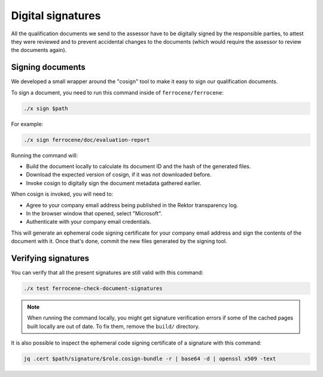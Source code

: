 .. SPDX-License-Identifier: MIT OR Apache-2.0
   SPDX-FileCopyrightText: The Ferrocene Developers

Digital signatures
==================

All the qualification documents we send to the assessor have to be digitally
signed by the responsible parties, to attest they were reviewed and to prevent
accidental changes to the documents (which would require the assessor to review
the documents again).

Signing documents
-----------------

We developed a small wrapper around the "cosign" tool to make it easy to
sign our qualification documents.

To sign a document, you need to run this command inside of
``ferrocene/ferrocene``:

.. code-block:: text

   ./x sign $path

For example:

.. code-block:: text

   ./x sign ferrocene/doc/evaluation-report

Running the command will:

* Build the document locally to calculate its document ID and the hash of the
  generated files.

* Download the expected version of cosign, if it was not downloaded before.

* Invoke cosign to digitally sign the document metadata gathered earlier.

When cosign is invoked, you will need to:

* Agree to your company email address being published in the Rektor transparency
  log.

* In the browser window that opened, select "Microsoft".

* Authenticate with your company email credentials.

This will generate an ephemeral code signing certificate for your company email
address and sign the contents of the document with it. Once that's done, commit
the new files generated by the signing tool.

Verifying signatures
--------------------

You can verify that all the present signatures are still valid with this
command:

.. code-block:: text

   ./x test ferrocene-check-document-signatures

.. Note::
   When running the command locally, you might get signature verification errors
   if some of the cached pages built locally are out of date. To fix them,
   remove the ``build/`` directory.

It is also possible to inspect the ephemeral code signing certificate of a
signature with this command:

.. code-block:: text

   jq .cert $path/signature/$role.cosign-bundle -r | base64 -d | openssl x509 -text
